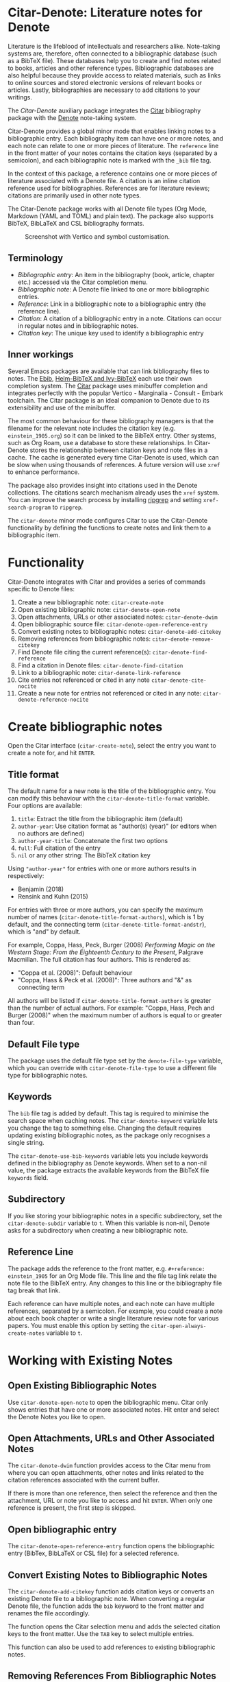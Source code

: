 [[https://melpa.org/#/citar-denote][file:https://melpa.org/packages/citar-denote-badge.svg]]    [[https://stable.melpa.org/#/citar-denote][file:https://stable.melpa.org/packages/citar-denote-badge.svg]]

* Citar-Denote: Literature notes for Denote
Literature is the lifeblood of intellectuals and researchers alike. Note-taking systems are, therefore, often connected to a bibliographic database (such as a BibTeX file). These databases help you to create and find notes related to books, articles and other reference types. Bibliographic databases are also helpful because they provide access to related materials, such as links to online sources and stored electronic versions of relevant books or articles. Lastly, bibliographies are necessary to add citations to your writings.

The /Citar-Denote/ auxiliary package integrates the [[https://github.com/emacs-citar/citar][Citar]] bibliography package with the [[https://protesilaos.com/emacs/denote][Denote]] note-taking system. 

Citar-Denote provides a global minor mode that enables linking notes to a bibliographic entry. Each bibliography item can have one or more notes, and each note can relate to one or more pieces of literature. The =reference= line in the front matter of your notes contains the citation keys (separated by a semicolon), and each bibliographic note is marked with the =_bib= file tag.

In the context of this package, a reference contains one or more pieces of literature associated with a Denote file. A citation is an inline citation reference used for bibliographies. References are for literature reviews; citations are primarily used in other note types.

The Citar-Denote package works with all Denote file types (Org Mode, Markdown (YAML and TOML) and plain text). The package also supports BibTeX, BibLaTeX and CSL bibliography formats.

#+caption: Screenshot with Vertico and symbol customisation.
[[file:citar-menu.png]]

** Terminology
- /Bibliographic entry/: An item in the bibliography (book, article, chapter etc.) accessed via the Citar completion menu.
- /Bibliographic note/: A Denote file linked to one or more bibliographic entries.
- /Reference/: Link in a bibliographic note to a bibliographic entry (the reference line).
- /Citation/: A citation of a bibliographic entry in a note. Citations can occur in regular notes and in bibliographic notes.
- /Citation key/: The unique key used to identify a bibliographic entry

** Inner workings
Several Emacs packages are available that can link bibliography files to notes. The [[https://joostkremers.github.io/ebib/][Ebib]], [[https://github.com/tmalsburg/helm-bibtex][Helm-BibTeX and Ivy-BibTeX]] each use their own completion system. The [[https://github.com/emacs-citar/citar][Citar]] package uses minibuffer completion and integrates perfectly with the popular Vertico - Marginalia - Consult - Embark toolchain. The Citar package is an ideal companion to Denote due to its extensibility and use of the minibuffer.

The most common behaviour for these bibliography managers is that the filename for the relevant note includes the citation key (e.g. =einstein_1905.org=) so it can be linked to the BibTeX entry. Other systems, such as Org Roam, use a database to store these relationships. In Citar-Denote stores the relationship between citation keys and note files in a cache. The cache is generated every time Citar-Denote is used, which can be slow when using thousands of references. A future version will use =xref= to enhance performance.

The package also provides insight into citations used in the Denote collections. The citations search mechanism already uses the =xref= system. You can improve the search process by installing [[https://github.com/BurntSushi/ripgrep][ripgrep]] and setting =xref-search-program= to =ripgrep=.

The =citar-denote= minor mode configures Citar to use the Citar-Denote functionality by defining the functions to create notes and link them to a bibliographic item.

* Functionality
Citar-Denote integrates with Citar and provides a series of commands specific to Denote files:

1. Create a new bibliographic note: =citar-create-note=
2. Open existing bibliographic note: =citar-denote-open-note=
3. Open attachments, URLs or other associated notes: =citar-denote-dwim=
4. Open bibliographic source file: =citar-denote-open-reference-entry=
5. Convert existing notes to bibliographic notes: =citar-denote-add-citekey=
6. Removing references from bibliographic notes: =citar-denote-remove-citekey=
7. Find Denote file citing the current reference(s): =citar-denote-find-reference=
8. Find a citation in Denote files: =citar-denote-find-citation=
9. Link to a bibliographic note: =citar-denote-link-reference=
10. Cite entries not referenced or cited in any note =citar-denote-cite-nocite=
11. Create a new note for entries not referenced or cited in any note: =citar-denote-reference-nocite=

* Create bibliographic notes
Open the Citar interface (=citar-create-note=), select the entry you want to create a note for, and hit =ENTER=.

** Title format
The default name for a new note is the title of the bibliographic entry. You can modify this behaviour with the =citar-denote-title-format= variable. Four options are available:

1. =title=: Extract the title from the bibliographic item (default)
2. =author-year=: Use citation format as "author(s) (year)" (or editors when no authors are defined)
3. =author-year-title=: Concatenate the first two options
4. =full=: Full citation of the entry
5. =nil= or any other string: The BibTeX citation key

Using ="author-year"= for entries with one or more authors results in respectively:
- Benjamin (2018)
- Rensink and Kuhn (2015)

For entries with three or more authors, you can specify the maximum number of names (=citar-denote-title-format-authors=), which is 1 by default, and the connecting term (=citar-denote-title-format-andstr=), which is "and" by default.

For example, Coppa, Hass, Peck, Burger (2008) /Performing Magic on the Western Stage: From the Eighteenth Century to the Present/, Palgrave Macmillan. The full citation has four authors. This is rendered as:

- "Coppa et al. (2008)": Default behaviour
- "Coppa, Hass & Peck et al. (2008)": Three authors and "&" as connecting term

All authors will be listed if =citar-denote-title-format-authors= is greater than the number of actual authors. For example: "Coppa, Hass, Pech and Burger (2008)" when the maximum number of authors is equal to or greater than four.

** Default File type
The package uses the default file type set by the =denote-file-type= variable, which you can override with =citar-denote-file-type= to use a different file type for bibliographic notes. 

** Keywords
The =bib= file tag is added by default. This tag is required to minimise the search space when caching notes. The =citar-denote-keyword= variable lets you change the tag to something else. Changing the default requires updating existing bibliographic notes, as the package only recognises a single string.

The =citar-denote-use-bib-keywords= variable lets you include keywords defined in the bibliography as Denote keywords. When set to a non-nil value, the package extracts the available keywords from the BibTeX file =keywords= field.

** Subdirectory
If you like storing your bibliographic notes in a specific subdirectory, set the =citar-denote-subdir= variable to =t=. When this variable is non-nil, Denote asks for a subdirectory when creating a new bibliographic note.

** Reference Line
The package adds the reference to the front matter, e.g. =#+reference: einstein_1905= for an Org Mode file. This line and the file tag link relate the note file to the BibTeX entry. Any changes to this line or the bibliography file tag break that link.

Each reference can have multiple notes, and each note can have multiple references, separated by a semicolon. For example, you could create a note about each book chapter or write a single literature review note for various papers. You must enable this option by setting the =citar-open-always-create-notes= variable to =t=.

* Working with Existing Notes
** Open Existing Bibliographic Notes
Use =citar-denote-open-note= to open the bibliographic menu. Citar only shows entries that have one or more associated notes. Hit enter and select the Denote Notes you like to open.

** Open Attachments, URLs and Other Associated Notes
The =citar-denote-dwim= function provides access to the Citar menu from where you can open attachments, other notes and links related to the citation references associated with the current buffer.

If there is more than one reference, then select the reference and then the attachment, URL or note you like to access and hit =ENTER=. When only one reference is present, the first step is skipped.

** Open bibliographic entry
The =citar-denote-open-reference-entry= function opens the bibliographic entry (BibTex, BibLaTeX or CSL file) for a selected reference.

** Convert Existing Notes to Bibliographic Notes
The =citar-denote-add-citekey= function adds citation keys or converts an existing Denote file to a bibliographic note. When converting a regular Denote file, the function adds the =bib= keyword to the front matter and renames the file accordingly.

The function opens the Citar selection menu and adds the selected citation keys to the front matter. Use the =TAB= key to select multiple entries.

This function can also be used to add references to existing bibliographic notes.

** Removing References From Bibliographic Notes
You remove citation references with the =citar-denote-remove-citekey= command.

The bibliography keyword is also removed when removing the last reference, and the file is renamed to reflect this change.

** Find Denote files with references or citations
When reviewing bibliographic notes, finding where the references are cited within other notes can be helpful.

The =citar-denote-find-reference= function searches all finds instances where the selected reference from the current buffer is cited.

The =citar-denote-find-citation= function finds Denote files that cite a bibliographic entry.

** Link to a bibliographic note
You might want to create a Denote link that links to a file that references a bibliographic entry. The =citar-denote-link-reference= asks you to select a bibliographic entry for which a note exists.

If more than one note exists for the selected entry, then you also need to choose the relevant note to link to.

* Citation management
Two functions are available to find bibliographic references that are not cited or referenced in any note: =citar-denote-cite-nocite= and =citar-denote-reference-nocite=.

Both functions provide a list of all bibliographic entries that are neither cited nor referenced in your Denote files. You can then add one or more of these as a citation or a new bibliographic note.

* Installation
This package is available in MELPA. You can install it with  John Wiegley's [[https://github.com/jwiegley/use-package][Use-Package]]:

#+begin_src elisp
  (require 'citar-denote)
  (citar-denote-mode)
#+end_src

You can bind the available commands to your preferred keyboard shortcuts, following the suggestion in the [[https://protesilaos.com/emacs/denote#h:5d16932d-4f7b-493d-8e6a-e5c396b15fd6][Denote manual]], you could use:

#+begin_src elisp
  (let ((map global-map))
    (define-key map (kbd "C-c n c c") #'citar-create-note)
    (define-key map (kbd "C-c n c o") #'citar-denote-open-note)
    (define-key map (kbd "C-c n c d") #'citar-denote-dwim)
    (define-key map (kbd "C-c n c a") #'citar-denote-add-citekey)
    (define-key map (kbd "C-c n c k") #'citar-denote-remove-citekey)
    (define-key map (kbd "C-c n c e") #'citar-denote-open-reference-entry)
    (define-key map (kbd "C-c n c r") #'citar-denote-find-reference)
    (define-key map (kbd "C-c n c f") #'citar-denote-find-citation)
    (define-key map (kbd "C-c n c n") #'citar-denote-cite-nocite)
    (define-key map (kbd "C-c n c m") #'citar-denote-reference-nocite))
#+end_src

** Citar Configuration
You can use the standard Citar configuration, and there is no need to change any settings (including templates) related to bibliographic notes, as Citar-Denote takes over the note-taking functionality in Citar. 

* Acknowledgements
This code would only have existed with the help of Protesilaos Stavrou, developer of Denote and Citar developer Bruce D'Arcus.

In addition, Joel Lööw and Noboru Ota added significant contributions, without which this package would be useless. Finally, Guillermo Navarro, Colin McLear, Lucas Gruss, Adrian Adermon, and Jonathan Sahar provided valuable suggestions to extend the functionality.

Feel free to raise an issue here on GitHub if you have any questions or find bugs or suggestions for enhanced functionality.
